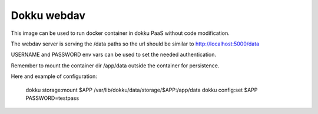 Dokku webdav
====================

This image can be used to run docker container in dokku PaaS without code modification.

The webdav server is serving the /data paths so the url should be similar to http://localhost:5000/data

USERNAME and PASSWORD env vars can be used to set the needed authentication.

Remember to mount the container dir /app/data outside the container for persistence.


Here and example of configuration:

	dokku storage:mount $APP /var/lib/dokku/data/storage/$APP:/app/data
	dokku config:set $APP PASSWORD=testpass